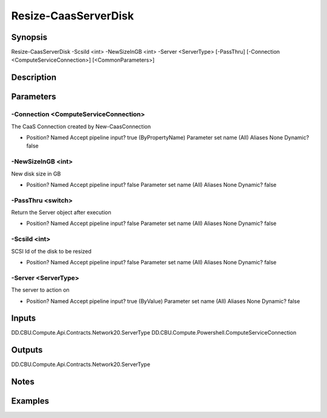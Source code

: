 ﻿
Resize-CaasServerDisk
===================

Synopsis
--------

.. code-block:: powershell
    
    
Resize-CaasServerDisk -ScsiId <int> -NewSizeInGB <int> -Server <ServerType> [-PassThru] [-Connection <ComputeServiceConnection>] [<CommonParameters>]





Description
-----------



Parameters
----------




-Connection <ComputeServiceConnection>
~~~~~~~~~

The CaaS Connection created by New-CaasConnection

*     Position?                    Named     Accept pipeline input?       true (ByPropertyName)     Parameter set name           (All)     Aliases                      None     Dynamic?                     false





-NewSizeInGB <int>
~~~~~~~~~

New disk size in GB

*     Position?                    Named     Accept pipeline input?       false     Parameter set name           (All)     Aliases                      None     Dynamic?                     false





-PassThru <switch>
~~~~~~~~~

Return the Server object after execution

*     Position?                    Named     Accept pipeline input?       false     Parameter set name           (All)     Aliases                      None     Dynamic?                     false





-ScsiId <int>
~~~~~~~~~

SCSI Id of the disk to be resized

*     Position?                    Named     Accept pipeline input?       false     Parameter set name           (All)     Aliases                      None     Dynamic?                     false





-Server <ServerType>
~~~~~~~~~

The server to action on

*     Position?                    Named     Accept pipeline input?       true (ByValue)     Parameter set name           (All)     Aliases                      None     Dynamic?                     false





Inputs
------

DD.CBU.Compute.Api.Contracts.Network20.ServerType
DD.CBU.Compute.Powershell.ComputeServiceConnection


Outputs
-------

DD.CBU.Compute.Api.Contracts.Network20.ServerType


Notes
-----



Examples
---------


